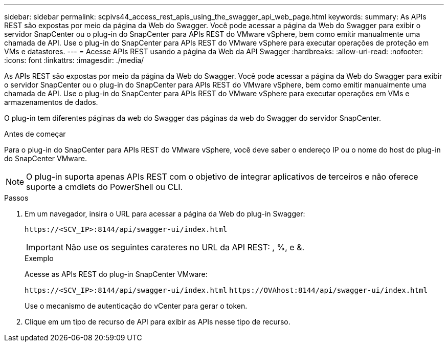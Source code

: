 ---
sidebar: sidebar 
permalink: scpivs44_access_rest_apis_using_the_swagger_api_web_page.html 
keywords:  
summary: As APIs REST são expostas por meio da página da Web do Swagger. Você pode acessar a página da Web do Swagger para exibir o servidor SnapCenter ou o plug-in do SnapCenter para APIs REST do VMware vSphere, bem como emitir manualmente uma chamada de API. Use o plug-in do SnapCenter para APIs REST do VMware vSphere para executar operações de proteção em VMs e datastores. 
---
= Acesse APIs REST usando a página da Web da API Swagger
:hardbreaks:
:allow-uri-read: 
:nofooter: 
:icons: font
:linkattrs: 
:imagesdir: ./media/


[role="lead"]
As APIs REST são expostas por meio da página da Web do Swagger. Você pode acessar a página da Web do Swagger para exibir o servidor SnapCenter ou o plug-in do SnapCenter para APIs REST do VMware vSphere, bem como emitir manualmente uma chamada de API. Use o plug-in do SnapCenter para APIs REST do VMware vSphere para executar operações em VMs e armazenamentos de dados.

O plug-in tem diferentes páginas da web do Swagger das páginas da web do Swagger do servidor SnapCenter.

.Antes de começar
Para o plug-in do SnapCenter para APIs REST do VMware vSphere, você deve saber o endereço IP ou o nome do host do plug-in do SnapCenter VMware.


NOTE: O plug-in suporta apenas APIs REST com o objetivo de integrar aplicativos de terceiros e não oferece suporte a cmdlets do PowerShell ou CLI.

.Passos
. Em um navegador, insira o URL para acessar a página da Web do plug-in Swagger:
+
`\https://<SCV_IP>:8144/api/swagger-ui/index.html`

+

IMPORTANT: Não use os seguintes carateres no URL da API REST: , %, e &.

+
.Exemplo
Acesse as APIs REST do plug-in SnapCenter VMware:

+
`\https://<SCV_IP>:8144/api/swagger-ui/index.html`
`\https://OVAhost:8144/api/swagger-ui/index.html`

+
Use o mecanismo de autenticação do vCenter para gerar o token.

. Clique em um tipo de recurso de API para exibir as APIs nesse tipo de recurso.

